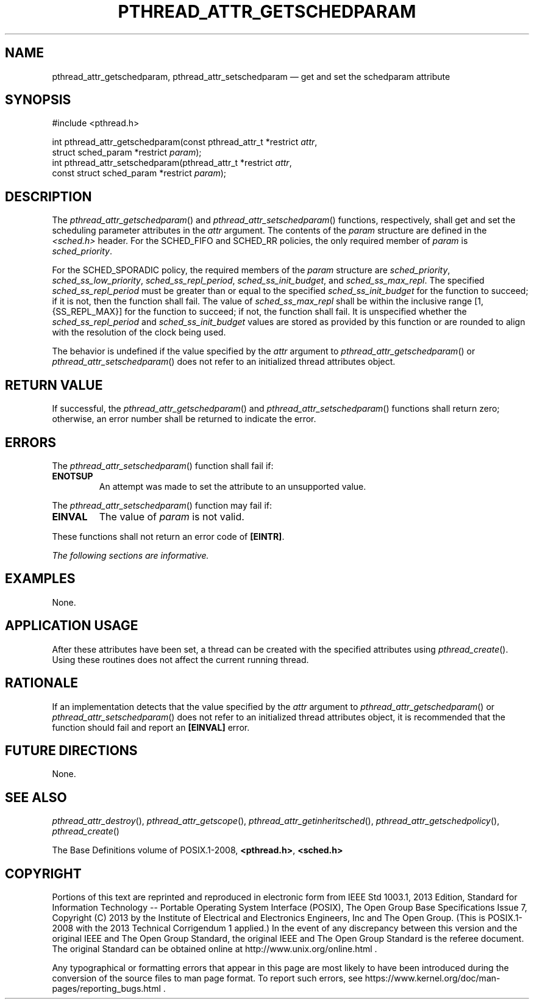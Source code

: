 '\" et
.TH PTHREAD_ATTR_GETSCHEDPARAM "3" 2013 "IEEE/The Open Group" "POSIX Programmer's Manual"

.SH NAME
pthread_attr_getschedparam,
pthread_attr_setschedparam
\(em get and set the schedparam attribute
.SH SYNOPSIS
.LP
.nf
#include <pthread.h>
.P
int pthread_attr_getschedparam(const pthread_attr_t *restrict \fIattr\fP,
    struct sched_param *restrict \fIparam\fP);
int pthread_attr_setschedparam(pthread_attr_t *restrict \fIattr\fP,
    const struct sched_param *restrict \fIparam\fP);
.fi
.SH DESCRIPTION
The
\fIpthread_attr_getschedparam\fR()
and
\fIpthread_attr_setschedparam\fR()
functions, respectively, shall get and set the scheduling parameter
attributes in the
.IR attr
argument. The contents of the
.IR param
structure are defined in the
.IR <sched.h> 
header. For the SCHED_FIFO and SCHED_RR policies,
the only required member of
.IR param
is
.IR sched_priority .
.P
For the SCHED_SPORADIC policy, the required members of the
.IR param
structure are
.IR sched_priority ,
.IR sched_ss_low_priority ,
.IR sched_ss_repl_period ,
.IR sched_ss_init_budget ,
and
.IR sched_ss_max_repl .
The specified
.IR sched_ss_repl_period
must be greater than or equal to the specified
.IR sched_ss_init_budget
for the function to succeed; if it is not, then the function shall
fail. The value of
.IR sched_ss_max_repl
shall be within the inclusive range [1,\c
{SS_REPL_MAX}]
for the function to succeed; if not, the function shall fail.
It is unspecified whether the
.IR sched_ss_repl_period
and
.IR sched_ss_init_budget
values are stored as provided by this function or are rounded to
align with the resolution of the clock being used.
.P
The behavior is undefined if the value specified by the
.IR attr
argument to
\fIpthread_attr_getschedparam\fR()
or
\fIpthread_attr_setschedparam\fR()
does not refer to an initialized thread attributes object.
.SH "RETURN VALUE"
If successful, the
\fIpthread_attr_getschedparam\fR()
and
\fIpthread_attr_setschedparam\fR()
functions shall return zero; otherwise, an error number shall be
returned to indicate the error.
.SH ERRORS
The
\fIpthread_attr_setschedparam\fR()
function shall fail if:
.TP
.BR ENOTSUP
An attempt was made to set the attribute to an unsupported value.
.P
The
\fIpthread_attr_setschedparam\fR()
function may fail if:
.TP
.BR EINVAL
The value of
.IR param
is not valid.
.P
These functions shall not return an error code of
.BR [EINTR] .
.LP
.IR "The following sections are informative."
.SH EXAMPLES
None.
.SH "APPLICATION USAGE"
After these attributes have been set, a thread can be created with the
specified attributes using
\fIpthread_create\fR().
Using these routines does not affect the current running thread.
.SH RATIONALE
If an implementation detects that the value specified by the
.IR attr
argument to
\fIpthread_attr_getschedparam\fR()
or
\fIpthread_attr_setschedparam\fR()
does not refer to an initialized thread attributes object, it is
recommended that the function should fail and report an
.BR [EINVAL] 
error.
.SH "FUTURE DIRECTIONS"
None.
.SH "SEE ALSO"
.ad l
.IR "\fIpthread_attr_destroy\fR\^(\|)",
.IR "\fIpthread_attr_getscope\fR\^(\|)",
.IR "\fIpthread_attr_getinheritsched\fR\^(\|)",
.IR "\fIpthread_attr_getschedpolicy\fR\^(\|)",
.IR "\fIpthread_create\fR\^(\|)"
.ad b
.P
The Base Definitions volume of POSIX.1\(hy2008,
.IR "\fB<pthread.h>\fP",
.IR "\fB<sched.h>\fP"
.SH COPYRIGHT
Portions of this text are reprinted and reproduced in electronic form
from IEEE Std 1003.1, 2013 Edition, Standard for Information Technology
-- Portable Operating System Interface (POSIX), The Open Group Base
Specifications Issue 7, Copyright (C) 2013 by the Institute of
Electrical and Electronics Engineers, Inc and The Open Group.
(This is POSIX.1-2008 with the 2013 Technical Corrigendum 1 applied.) In the
event of any discrepancy between this version and the original IEEE and
The Open Group Standard, the original IEEE and The Open Group Standard
is the referee document. The original Standard can be obtained online at
http://www.unix.org/online.html .

Any typographical or formatting errors that appear
in this page are most likely
to have been introduced during the conversion of the source files to
man page format. To report such errors, see
https://www.kernel.org/doc/man-pages/reporting_bugs.html .
